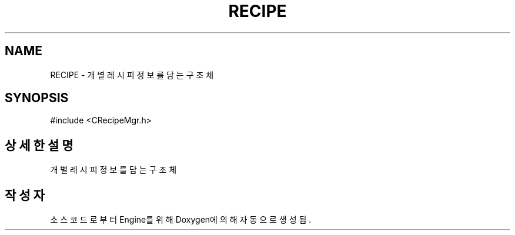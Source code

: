 .TH "RECIPE" 3 "Version 1.0" "Engine" \" -*- nroff -*-
.ad l
.nh
.SH NAME
RECIPE \- 개별 레시피 정보를 담는 구조체  

.SH SYNOPSIS
.br
.PP
.PP
\fR#include <CRecipeMgr\&.h>\fP
.SH "상세한 설명"
.PP 
개별 레시피 정보를 담는 구조체 

.SH "작성자"
.PP 
소스 코드로부터 Engine를 위해 Doxygen에 의해 자동으로 생성됨\&.
